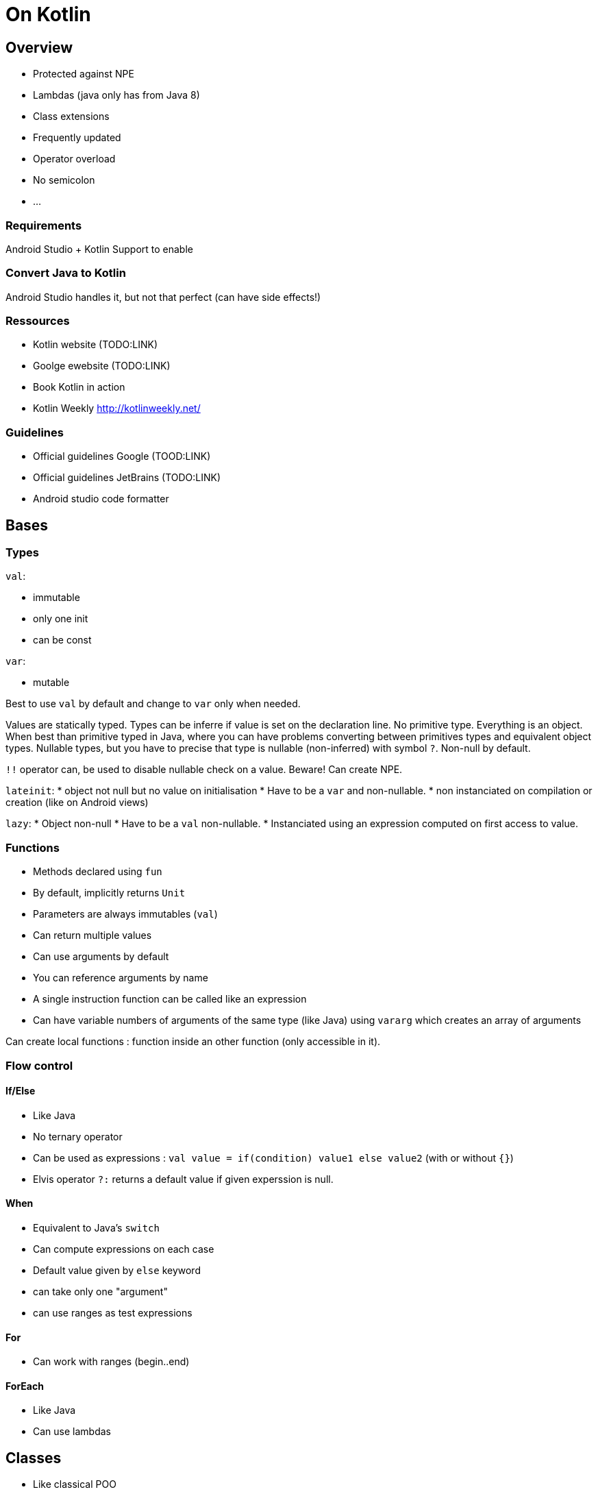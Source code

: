 = On Kotlin
// :hp-image: /covers/cover.png
// :published_at: 2019-01-31
:hp-tags: Kotlin, Android
// :hp-alt-title: My English Title


== Overview

* Protected against NPE
* Lambdas (java only has from Java 8)
* Class extensions
* Frequently updated
* Operator overload
* No semicolon
* ...

=== Requirements

Android Studio + Kotlin Support to enable

=== Convert Java to Kotlin

Android Studio handles it, but not that perfect (can have side effects!)

=== Ressources

* Kotlin website (TODO:LINK)
* Goolge ewebsite (TODO:LINK)
* Book Kotlin in action
* Kotlin Weekly http://kotlinweekly.net/

=== Guidelines

* Official guidelines Google (TOOD:LINK)
* Official guidelines JetBrains (TODO:LINK)
* Android studio code formatter

== Bases

=== Types

`val`:

* immutable
* only one init
* can be const

`var`:

* mutable

Best to use `val` by default and change to `var` only when needed.

Values are statically typed.
Types can be inferre if value is set on the declaration line.
No primitive type. Everything is an object. When best than primitive typed in Java, where you can have problems converting between primitives types and equivalent object types.
Nullable types, but you have to precise that type is nullable (non-inferred) with symbol `?`.
Non-null by default.

`!!` operator can, be used to disable nullable check on a value. Beware! Can create NPE.

`lateinit`:
* object not null but no value on initialisation
* Have to be a `var` and non-nullable.
* non instanciated on compilation or creation (like on Android views)

`lazy`:
* Object non-null
* Have to be a `val` non-nullable.
* Instanciated using an expression computed on first access to value.

=== Functions

* Methods declared using `fun`
* By default, implicitly returns `Unit`
* Parameters are always immutables (`val`)
* Can return multiple values
* Can use arguments by default
* You can reference arguments by name
* A single instruction function can be called like an expression
* Can have variable numbers of arguments of the same type (like Java) using `vararg` which creates an array of arguments

Can create local functions : function inside an other function (only accessible in it).

=== Flow control

==== If/Else
* Like Java
* No ternary operator
* Can be used as expressions : `val value = if(condition) value1 else value2` (with or without `{}`)
* Elvis operator `?:` returns a default value if given experssion is null.

==== When
* Equivalent to Java's `switch`
* Can compute expressions on each case
* Default value given by `else` keyword
* can take only one "argument"
* can use ranges as test expressions

==== For

* Can work with ranges (begin..end)

==== ForEach

* Like Java
* Can use lambdas

== Classes

* Like classical POO
* Contains `var`, `val`, methods.
* Class name can be different than file name.

=== Constructor

* Always have 1 primary constuctor
* Can have none or multiple secondary constructors using  `constructor`. Have to call primary constructor.
* Variables can be declared :
	- in primary constructor using `val` or `val`
	- in class declaration
	- in `init` block, executed after any constructor

=== Object creation

* Like Java, but with no `new` keyword.

=== Properties

* `val` or `var`
* Implicit getters/setters (implicitely created and called)
* Can be declared using `get` and `set`

=== Visibility

* Public, by default. Accessible everywhere
* Private. Accessible in class only.
* Protected. Priate + child classes.
* Internal. Accessible in module.

=== Data classes

* Automatically defines :
	- `equals()`/`hashcode()` 
	- `toString()` 
	- `copy()`
* Useful for POJO
* Can contain methods since Kotlin 1.1

=== Inheritance

* `final` class by default
* `open` keyword to allow inheritance

=== Nested/inner classes

* Like Java
* No access to extern class, by default.
* `inner` keyword to access extern class attributes

=== Generics

* Like Java, but without wildcard types. You will need to use a base class and make a cast to store different child classes.

== Companions & objects

=== Companion

* Only one per class (if not named)
* Like an inner static class
* Can contain constants
* Can contain static methods

==== Static & const

* No static methods :
	- use companion methods
	- `@JvmStatic` to access it statically (companion is static, but its methods are not by default)
* `val` to make immutable value (but not known at compile time)
* `const val` is immutable and its value is known at compile time. Have to be used in companion only.

=== Object

* Singleton object (can declare anonymous objects)
* Can be used to create anonymous object.

== Collections & lists

=== Collections

* Like Java
* Not same creation :
	- arrayOf()
	- arrayOfNull(size)
	- Array(size, function)

=== Lists

* like Java
	- MutableList<T>  (interface)
	- Arraylist<T>    (implementation)
* Instanciation with
	- listOf()
	- mutableListOf()

=== Sets

* like Java
 	- MutableSet<T>
	- HashSet<T>
* Instanciation
	- setOf()
	- mutableSetOf()

=== Maps

* like Java
* like Lists & Sets
* performances of mapOf() are bad with great number of elements
* Better use ArrayMap only from support library ! ;)

== Lambdas

=== It

* `it` is the curren tinctance passed to the function
* can be renamed with `->`

=== Filter

To filter list

=== find

Find one element in list

=== map

Apply a function to each item in list

=== flatMap

like map, but returns multiple values

=== sort

to sort list

=== first/last

get first or last item matching predicate

=== sum by

add all item in list

=== maxBy & minBy

get max item or min item in list

=== plus & minus

add or substract on each item of list

=== toList & toSet

create new list or new set (no reference)

=== forEach

loop on each item, no return

=== Reduce

apply a function on each couple of element to return only one result

=== disctinctBy

get unique list of items (eliminates duplicates)




